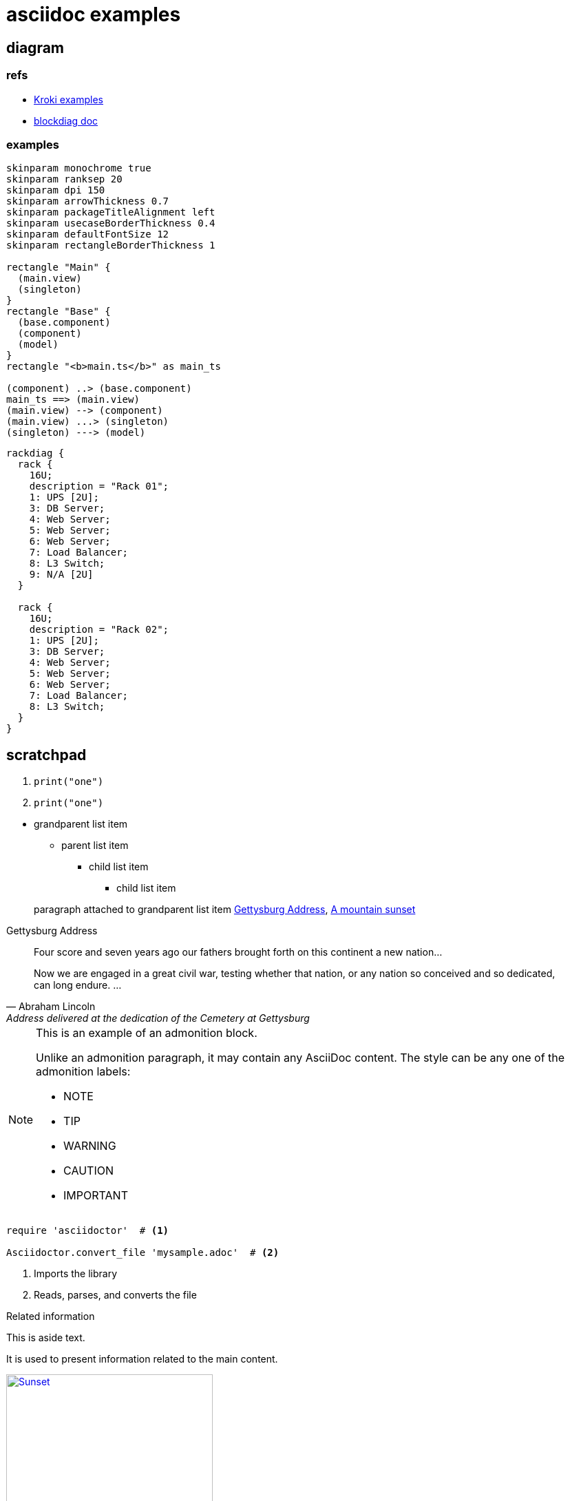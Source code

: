 = asciidoc examples
:kroki-examples-url: https://kroki.io/examples.html
:blockdiag-doc-url: http://blockdiag.com/en/index.html

== diagram

=== refs
[[reference]]

* {kroki-examples-url}[Kroki examples^]
* {blockdiag-doc-url}[blockdiag doc^]

=== examples
["plantuml"]
----
skinparam monochrome true
skinparam ranksep 20
skinparam dpi 150
skinparam arrowThickness 0.7
skinparam packageTitleAlignment left
skinparam usecaseBorderThickness 0.4
skinparam defaultFontSize 12
skinparam rectangleBorderThickness 1

rectangle "Main" {
  (main.view)
  (singleton)
}
rectangle "Base" {
  (base.component)
  (component)
  (model)
}
rectangle "<b>main.ts</b>" as main_ts

(component) ..> (base.component)
main_ts ==> (main.view)
(main.view) --> (component)
(main.view) ...> (singleton)
(singleton) ---> (model)
----

["rackdiag"]
----
rackdiag {
  rack {
    16U;
    description = "Rack 01";
    1: UPS [2U];
    3: DB Server;
    4: Web Server;
    5: Web Server;
    6: Web Server;
    7: Load Balancer;
    8: L3 Switch;
    9: N/A [2U]
  }

  rack {
    16U;
    description = "Rack 02";
    1: UPS [2U];
    3: DB Server;
    4: Web Server;
    5: Web Server;
    6: Web Server;
    7: Load Balancer;
    8: L3 Switch;
  }
}
----

== scratchpad

--
. {blank}
+
----
print("one")
----
. {blank}
+
----
print("one")
----
--

* grandparent list item
** parent list item
+
--
*** child list item
**** child list item
--

+
paragraph attached to grandparent list item <<gettysburg>>, <<img-sunset>>

[#gettysburg]
.Gettysburg Address
[quote, Abraham Lincoln, Address delivered at the dedication of the Cemetery at Gettysburg]
____
Four score and seven years ago our fathers brought forth
on this continent a new nation...

Now we are engaged in a great civil war, testing whether
that nation, or any nation so conceived and so dedicated,
can long endure. ...
____

[NOTE]
====
This is an example of an admonition block.

Unlike an admonition paragraph, it may contain any AsciiDoc content.
The style can be any one of the admonition labels:

* NOTE
* TIP
* WARNING
* CAUTION
* IMPORTANT
====

[source,ruby]
----
require 'asciidoctor'  # <1>

Asciidoctor.convert_file 'mysample.adoc'  # <2>
----
<1> Imports the library
<2> Reads, parses, and converts the file

[sidebar]
.Related information
--
This is aside text.

It is used to present information related to the main content.
--

[#img-sunset]
.A mountain sunset
[link=https://www.flickr.com/photos/javh/5448336655]
image::sunset.jpg[Sunset,300,200]

[listing]
sudo dnf install asciidoc

[quote, goukun, in his famous book]
Never do today what you can put off 'til tomorrow.

[cols=2*]
|===
|Firefox
|Web Browser

|Ruby
|Programming Language

|TorqueBox
|Application Server
|===

[cols=2*,options=header]
|===
|Name
|Group

|Firefox
|Web Browser

|Ruby
|Programming Language

...
|===

|===
|Name |Group |Description

|Firefox
|Web Browser
|Mozilla Firefox is an open-source web browser.
It's designed for standards compliance,
performance, portability.

|Ruby
|Programming Language
|A programmer's best friend.

...
|===

[cols="2,3,5"]
|===
|Name |Group |Description

|Firefox
|Web Browser
|Mozilla Firefox is an open-source web browser.
It's designed for standards compliance,
performance and portability.

|Ruby
|Programming Language
|A programmer's best friend.

...
|===

[cols="2,3,5"]
|===
|Name |Group |Description

|Firefox
|Web Browser
a|Mozilla Firefox is an open-source web browser.
It's designed for:

* standards compliance,
* performance and
* portability.

|Ruby
|Programming Language
|A programmer's best friend.

...
|===

